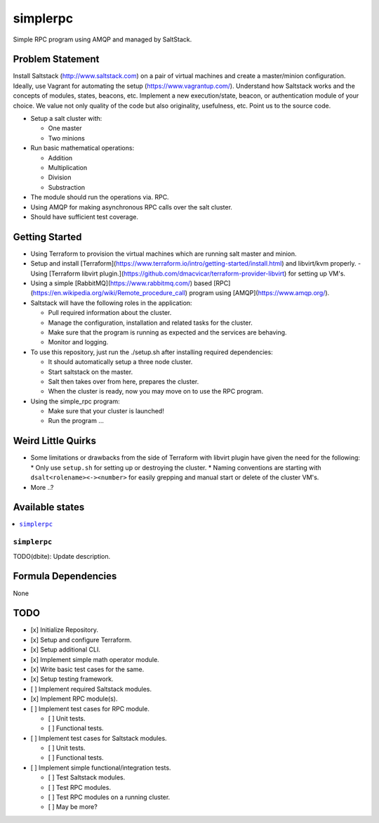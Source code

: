 =========
simplerpc
=========

Simple RPC program using AMQP and managed by SaltStack.

Problem Statement
=================

Install Saltstack (http://www.saltstack.com) on a pair of virtual machines and create
a master/minion configuration. Ideally, use Vagrant for automating the setup (https://www.vagrantup.com/).
Understand how Saltstack works and the concepts of modules, states, beacons, etc.
Implement a new execution/state, beacon, or authentication module of your choice.
We value not only quality of the code but also originality, usefulness, etc.
Point us to the source code.

- Setup a salt cluster with:

  - One master
  - Two minions

- Run basic mathematical operations:

  - Addition
  - Multiplication
  - Division
  - Substraction

- The module should run the operations via. RPC.
- Using AMQP for making asynchronous RPC calls over the salt cluster.
- Should have sufficient test coverage.

Getting Started
===============

- Using Terraform to provision the virtual machines which are running salt master and minion.
- Setup and install [Terraform](https://www.terraform.io/intro/getting-started/install.html) and libvirt/kvm properly.
  - Using [Terraform libvirt plugin.](https://github.com/dmacvicar/terraform-provider-libvirt) for setting up VM's.
- Using a simple [RabbitMQ](https://www.rabbitmq.com/) based [RPC](https://en.wikipedia.org/wiki/Remote_procedure_call) program using [AMQP](https://www.amqp.org/).
- Saltstack will have the following roles in the application:

  * Pull required information about the cluster.
  * Manage the configuration, installation and related tasks for the cluster.
  * Make sure that the program is running as expected and the services are behaving.
  * Monitor and logging.

- To use this repository, just run the ./setup.sh after installing required dependencies:

  * It should automatically setup a three node cluster.
  * Start saltstack on the master.
  * Salt then takes over from here, prepares the cluster.
  * When the cluster is ready, now you may move on to use the RPC program.

- Using the simple_rpc program:

  * Make sure that your cluster is launched!
  * Run the program ...

.. XXX dbite: Finish me ... from getting started!

Weird Little Quirks
===================

- Some limitations or drawbacks from the side of Terraform with libvirt plugin have given the need for the following:
  * Only use ``setup.sh`` for setting up or destroying the cluster.
  * Naming conventions are starting with ``dsalt<rolename><-><number>`` for easily grepping and manual start or delete of the cluster VM's.
- More ..?

Available states
================

.. contents::
    :local:

``simplerpc``
-------------

TODO(dbite): Update description.

Formula Dependencies
====================

None

TODO
====

- [x] Initialize Repository.
- [x] Setup and configure Terraform.
- [x] Setup additional CLI.
- [x] Implement simple math operator module.
- [x] Write basic test cases for the same.
- [x] Setup testing framework.
- [ ] Implement required Saltstack modules.
- [x] Implement RPC module(s).
- [ ] Implement test cases for RPC module.

  * [ ] Unit tests.
  * [ ] Functional tests.

- [ ] Implement test cases for Saltstack modules.

  * [ ] Unit tests.
  * [ ] Functional tests.

- [ ] Implement simple functional/integration tests.

  * [ ] Test Saltstack modules.
  * [ ] Test RPC modules.
  * [ ] Test RPC modules on a running cluster.
  * [ ] May be more?
